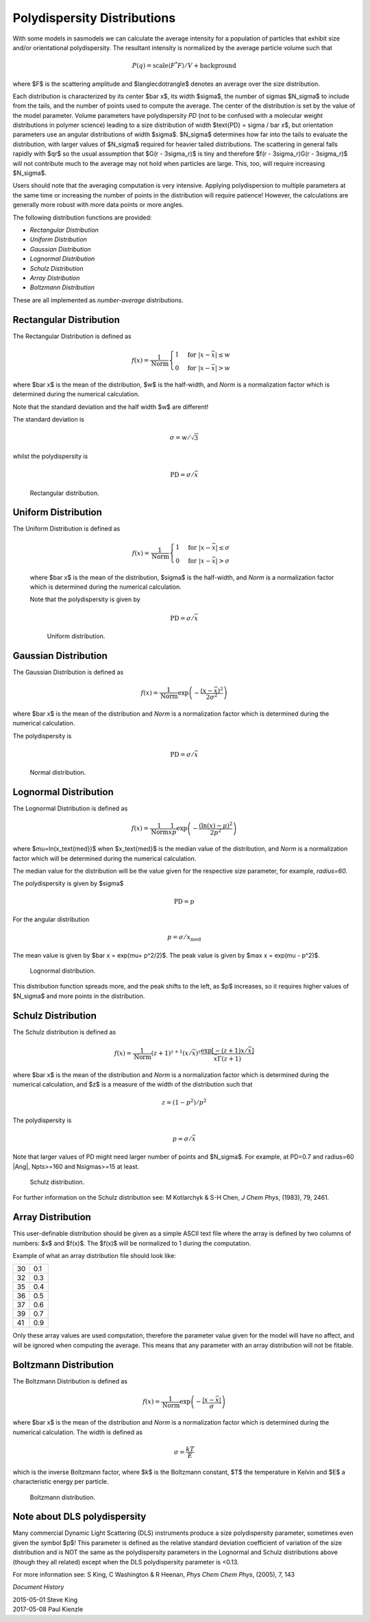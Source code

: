 .. pd_help.rst

.. This is a port of the original SasView html help file to ReSTructured text
.. by S King, ISIS, during SasView CodeCamp-III in Feb 2015.

.. ZZZZZZZZZZZZZZZZZZZZZZZZZZZZZZZZZZZZZZZZZZZZZZZZZZZZZZZZZZZZZZZZZZZZZZZZZZZZZ

.. _polydispersityhelp:

Polydispersity Distributions
----------------------------

With some models in sasmodels we can calculate the average intensity for a
population of particles that exhibit size and/or orientational
polydispersity. The resultant intensity is normalized by the average
particle volume such that

.. math::

  P(q) = \text{scale} \langle F^* F \rangle / V + \text{background}

where $F$ is the scattering amplitude and $\langle\cdot\rangle$ denotes an
average over the size distribution.

Each distribution is characterized by its center $\bar x$, its width $\sigma$,
the number of sigmas $N_\sigma$ to include from the tails, and the number of
points used to compute the average. The center of the distribution is set by the
value of the model parameter.  Volume parameters have polydispersity *PD*
(not to be confused with a molecular weight distributions in polymer science)
leading to a size distribution of width $\text{PD} = \sigma / \bar x$, but
orientation parameters use an angular distributions of width $\sigma$.
$N_\sigma$ determines how far into the tails to evaluate the distribution, with
larger values of $N_\sigma$ required for heavier tailed distributions.
The scattering in general falls rapidly with $qr$ so the usual assumption
that $G(r - 3\sigma_r)$ is tiny and therefore $f(r - 3\sigma_r)G(r - 3\sigma_r)$
will not contribute much to the average may not hold when particles are large.
This, too, will require increasing $N_\sigma$.

Users should note that the averaging computation is very intensive. Applying
polydispersion to multiple parameters at the same time or increasing the
number of points in the distribution will require patience! However, the
calculations are generally more robust with more data points or more angles.

The following distribution functions are provided:

*  *Rectangular Distribution*
*  *Uniform Distribution*
*  *Gaussian Distribution*
*  *Lognormal Distribution*
*  *Schulz Distribution*
*  *Array Distribution*
*  *Boltzmann Distribution*

These are all implemented as *number-average* distributions.

.. ZZZZZZZZZZZZZZZZZZZZZZZZZZZZZZZZZZZZZZZZZZZZZZZZZZZZZZZZZZZZZZZZZZZZZZZZZZZZZ

Rectangular Distribution
^^^^^^^^^^^^^^^^^^^^^^^^

The Rectangular Distribution is defined as

.. math::

    f(x) = \frac{1}{\text{Norm}}
    \begin{cases}
      1 & \text{for } |x - \bar x| \leq w \\
      0 & \text{for } |x - \bar x| > w
    \end{cases}

where $\bar x$ is the mean of the distribution, $w$ is the half-width, and
*Norm* is a normalization factor which is determined during the numerical
calculation.

Note that the standard deviation and the half width $w$ are different!

The standard deviation is

.. math:: \sigma = w / \sqrt{3}

whilst the polydispersity is

.. math:: \text{PD} = \sigma / \bar x

.. figure:: pd_rectangular.jpg

    Rectangular distribution.

Uniform Distribution
^^^^^^^^^^^^^^^^^^^^^^^^

The Uniform Distribution is defined as

    .. math::

        f(x) = \frac{1}{\text{Norm}}
        \begin{cases}
          1 & \text{for } |x - \bar x| \leq \sigma \\
          0 & \text{for } |x - \bar x| > \sigma
        \end{cases}

    where $\bar x$ is the mean of the distribution, $\sigma$ is the half-width, and
    *Norm* is a normalization factor which is determined during the numerical
    calculation.

    Note that the polydispersity is given by

    .. math:: \text{PD} = \sigma / \bar x

    .. figure:: pd_uniform.jpg

        Uniform distribution.

.. ZZZZZZZZZZZZZZZZZZZZZZZZZZZZZZZZZZZZZZZZZZZZZZZZZZZZZZZZZZZZZZZZZZZZZZZZZZZZZ

Gaussian Distribution
^^^^^^^^^^^^^^^^^^^^^

The Gaussian Distribution is defined as

.. math::

    f(x) = \frac{1}{\text{Norm}}
           \exp\left(-\frac{(x - \bar x)^2}{2\sigma^2}\right)

where $\bar x$ is the mean of the distribution and *Norm* is a normalization
factor which is determined during the numerical calculation.

The polydispersity is

.. math:: \text{PD} = \sigma / \bar x

.. figure:: pd_gaussian.jpg

    Normal distribution.

.. ZZZZZZZZZZZZZZZZZZZZZZZZZZZZZZZZZZZZZZZZZZZZZZZZZZZZZZZZZZZZZZZZZZZZZZZZZZZZZ

Lognormal Distribution
^^^^^^^^^^^^^^^^^^^^^^

The Lognormal Distribution is defined as

.. math::

    f(x) = \frac{1}{\text{Norm}}
           \frac{1}{xp}\exp\left(-\frac{(\ln(x) - \mu)^2}{2p^2}\right)

where $\mu=\ln(x_\text{med})$ when $x_\text{med}$ is the median value of the
distribution, and *Norm* is a normalization factor which will be determined
during the numerical calculation.

The median value for the distribution will be the value given for the
respective size parameter, for example, *radius=60*.

The polydispersity is given by $\sigma$

.. math:: \text{PD} = p

For the angular distribution

.. math:: p = \sigma / x_\text{med}

The mean value is given by $\bar x = \exp(\mu+ p^2/2)$. The peak value
is given by $\max x = \exp(\mu - p^2)$.

.. figure:: pd_lognormal.jpg

    Lognormal distribution.

This distribution function spreads more, and the peak shifts to the left, as
$p$ increases, so it requires higher values of $N_\sigma$ and more points
in the distribution.

.. ZZZZZZZZZZZZZZZZZZZZZZZZZZZZZZZZZZZZZZZZZZZZZZZZZZZZZZZZZZZZZZZZZZZZZZZZZZZZZ

Schulz Distribution
^^^^^^^^^^^^^^^^^^^

The Schulz distribution is defined as

.. math::

    f(x) = \frac{1}{\text{Norm}}
           (z+1)^{z+1}(x/\bar x)^z\frac{\exp[-(z+1)x/\bar x]}{\bar x\Gamma(z+1)}

where $\bar x$ is the mean of the distribution and *Norm* is a normalization
factor which is determined during the numerical calculation, and $z$ is a
measure of the width of the distribution such that

.. math:: z = (1-p^2) / p^2

The polydispersity is

.. math:: p = \sigma / \bar x

Note that larger values of PD might need larger number of points and $N_\sigma$.
For example, at PD=0.7 and radius=60 |Ang|, Npts>=160 and Nsigmas>=15 at least.

.. figure:: pd_schulz.jpg

    Schulz distribution.

For further information on the Schulz distribution see:
M Kotlarchyk & S-H Chen, *J Chem Phys*, (1983), 79, 2461.

.. ZZZZZZZZZZZZZZZZZZZZZZZZZZZZZZZZZZZZZZZZZZZZZZZZZZZZZZZZZZZZZZZZZZZZZZZZZZZZZ

Array Distribution
^^^^^^^^^^^^^^^^^^

This user-definable distribution should be given as a simple ASCII text
file where the array is defined by two columns of numbers: $x$ and $f(x)$.
The $f(x)$ will be normalized to 1 during the computation.

Example of what an array distribution file should look like:

====  =====
 30    0.1
 32    0.3
 35    0.4
 36    0.5
 37    0.6
 39    0.7
 41    0.9
====  =====

Only these array values are used computation, therefore the parameter value
given for the model will have no affect, and will be ignored when computing
the average.  This means that any parameter with an array distribution will
not be fitable.

.. ZZZZZZZZZZZZZZZZZZZZZZZZZZZZZZZZZZZZZZZZZZZZZZZZZZZZZZZZZZZZZZZZZZZZZZZZZZZZZ

Boltzmann Distribution
^^^^^^^^^^^^^^^^^^^^^^

The Boltzmann Distribution is defined as

.. math::

    f(x) = \frac{1}{\text{Norm}}
           \exp\left(-\frac{ | x - \bar x | }{\sigma}\right)

where $\bar x$ is the mean of the distribution and *Norm* is a normalization
factor which is determined during the numerical calculation.
The width is defined as

.. math:: \sigma=\frac{k T}{E}

which is the inverse Boltzmann factor,
where $k$ is the Boltzmann constant, $T$ the temperature in Kelvin and $E$ a
characteristic energy per particle.

.. figure:: pd_boltzmann.jpg

    Boltzmann distribution.

.. ZZZZZZZZZZZZZZZZZZZZZZZZZZZZZZZZZZZZZZZZZZZZZZZZZZZZZZZZZZZZZZZZZZZZZZZZZZZZZ

Note about DLS polydispersity
^^^^^^^^^^^^^^^^^^^^^^^^^^^^^

Many commercial Dynamic Light Scattering (DLS) instruments produce a size
polydispersity parameter, sometimes even given the symbol $p$\ ! This
parameter is defined as the relative standard deviation coefficient of
variation of the size distribution and is NOT the same as the polydispersity
parameters in the Lognormal and Schulz distributions above (though they all
related) except when the DLS polydispersity parameter is <0.13.

For more information see:
S King, C Washington & R Heenan, *Phys Chem Chem Phys*, (2005), 7, 143

.. ZZZZZZZZZZZZZZZZZZZZZZZZZZZZZZZZZZZZZZZZZZZZZZZZZZZZZZZZZZZZZZZZZZZZZZZZZZZZZ

*Document History*

| 2015-05-01 Steve King
| 2017-05-08 Paul Kienzle
